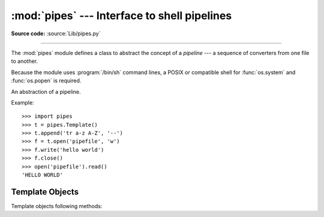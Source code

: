 :mod:`pipes` --- Interface to shell pipelines
=============================================

.. module:: pipes
   :platform: Unix
   :synopsis: A Python interface to Unix shell pipelines.
.. sectionauthor:: Moshe Zadka <moshez@zadka.site.co.il>

**Source code:** :source:`Lib/pipes.py`

--------------

The :mod:`pipes` module defines a class to abstract the concept of a *pipeline*
--- a sequence of converters from one file to  another.

Because the module uses :program:`/bin/sh` command lines, a POSIX or compatible
shell for :func:`os.system` and :func:`os.popen` is required.


.. class:: Template()

   An abstraction of a pipeline.

Example::

   >>> import pipes
   >>> t = pipes.Template()
   >>> t.append('tr a-z A-Z', '--')
   >>> f = t.open('pipefile', 'w')
   >>> f.write('hello world')
   >>> f.close()
   >>> open('pipefile').read()
   'HELLO WORLD'


.. function:: quote(s)

   .. deprecated:: 1.6
      Prior to Python 2.7, this function was not publicly documented.  It is
      finally exposed publicly in Python 3.3 as the
      :func:`quote <shlex.quote>` function in the :mod:`shlex` module.

   Return a shell-escaped version of the string *s*.  The returned value is a
   string that can safely be used as one token in a shell command line, for
   cases where you cannot use a list.

   This idiom would be unsafe::

      >>> filename = 'somefile; rm -rf ~'
      >>> command = 'ls -l {}'.format(filename)
      >>> print command  # executed by a shell: boom!
      ls -l somefile; rm -rf ~

   :func:`quote` lets you plug the security hole::

      >>> command = 'ls -l {}'.format(quote(filename))
      >>> print command
      ls -l 'somefile; rm -rf ~'
      >>> remote_command = 'ssh home {}'.format(quote(command))
      >>> print remote_command
      ssh home 'ls -l '"'"'somefile; rm -rf ~'"'"''

   The quoting is compatible with UNIX shells and with :func:`shlex.split`:

      >>> remote_command = shlex.split(remote_command)
      >>> remote_command
      ['ssh', 'home', "ls -l 'somefile; rm -rf ~'"]
      >>> command = shlex.split(remote_command[-1])
      >>> command
      ['ls', '-l', 'somefile; rm -rf ~']


.. _template-objects:

Template Objects
----------------

Template objects following methods:


.. method:: Template.reset()

   Restore a pipeline template to its initial state.


.. method:: Template.clone()

   Return a new, equivalent, pipeline template.


.. method:: Template.debug(flag)

   If *flag* is true, turn debugging on. Otherwise, turn debugging off. When
   debugging is on, commands to be executed are printed, and the shell is given
   ``set -x`` command to be more verbose.


.. method:: Template.append(cmd, kind)

   Append a new action at the end. The *cmd* variable must be a valid bourne shell
   command. The *kind* variable consists of two letters.

   The first letter can be either of ``'-'`` (which means the command reads its
   standard input), ``'f'`` (which means the commands reads a given file on the
   command line) or ``'.'`` (which means the commands reads no input, and hence
   must be first.)

   Similarly, the second letter can be either of ``'-'`` (which means  the command
   writes to standard output), ``'f'`` (which means the  command writes a file on
   the command line) or ``'.'`` (which means the command does not write anything,
   and hence must be last.)


.. method:: Template.prepend(cmd, kind)

   Add a new action at the beginning. See :meth:`append` for explanations of the
   arguments.


.. method:: Template.open(file, mode)

   Return a file-like object, open to *file*, but read from or written to by the
   pipeline.  Note that only one of ``'r'``, ``'w'`` may be given.


.. method:: Template.copy(infile, outfile)

   Copy *infile* to *outfile* through the pipe.

